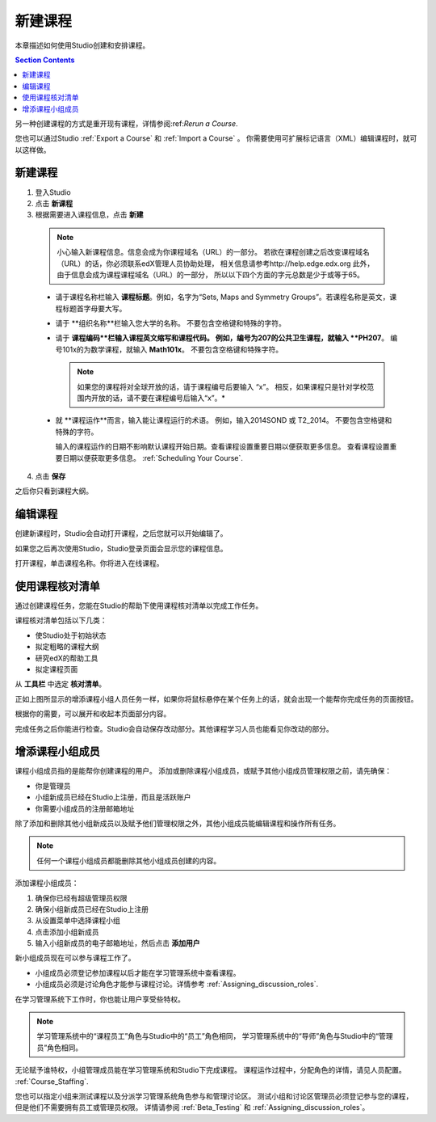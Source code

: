 .. _Creating a New Course:

###########################
新建课程
###########################

本章描述如何使用Studio创建和安排课程。

.. contents:: Section Contents
  :local:
  :depth: 1

另一种创建课程的方式是重开现有课程，详情参阅:ref:`Rerun a Course`.

您也可以通过Studio :ref:`Export a Course` 和 :ref:`Import a Course` 。
你需要使用可扩展标记语言（XML）编辑课程时，就可以这样做。

.. _Edge: http://edge.edx.org
.. _edXorg: http://edx.org

.. _Create a New Course:
  
*******************
新建课程
*******************

#. 登入Studio
#. 点击 **新课程**
#. 根据需要进入课程信息，点击 **新建**

  .. note::  小心输入新课程信息。信息会成为你课程域名（URL）的一部分。
    若欲在课程创建之后改变课程域名（URL）的话，你必须联系edX管理人员协助处理，
    相关信息请参考http://help.edge.edx.org
    此外，由于信息会成为课程课程域名（URL）的一部分，
    所以以下四个方面的字元总数是少于或等于65。
   
  .. image:: ../../../shared/building_and_running_chapters/Images/new_course_info.png
     :width: 600
     :alt: Image of the course creation page in Studio.

  * 请于课程名称栏输入 **课程标题**。例如，名字为“Sets, Maps and
    Symmetry Groups”。若课程名称是英文，课程标题首字母要大写。

  * 请于 **组织名称**栏输入您大学的名称。
    不要包含空格键和特殊的字符。


  * 请于 **课程编码**栏输入课程英文缩写和课程代码。
    例如，编号为207的公共卫生课程，就输入 **PH207**。
    编号101x的为数学课程，就输入 **Math101x**。
    不要包含空格键和特殊字符。

    .. note:: 如果您的课程将对全球开放的话，请于课程编号后要输入 “x”。
      相反，如果课程只是针对学校范围内开放的话，请不要在课程编号后输入“x”。*

  * 就 **课程运作**而言，输入能让课程运行的术语。
    例如，输入2014SOND 或 T2_2014。
    不要包含空格键和特殊的字符。

    输入的课程运作的日期不影响默认课程开始日期。查看课程设置重要日期以便获取更多信息。
    查看课程设置重要日期以便获取更多信息。 :ref:`Scheduling Your Course`.


4. 点击 **保存**

之后你只看到课程大纲。

.. _Edit Your Course:

************************
编辑课程
************************

创建新课程时，Studio会自动打开课程，之后您就可以开始编辑了。

如果您之后再次使用Studio，Studio登录页面会显示您的课程信息。 

.. image:: ../../../shared/building_and_running_chapters/Images/open_course.png
  :width: 600
  :alt: Image of the course on the Studio dashboard
 
打开课程，单击课程名称。你将进入在线课程。

.. _Use the Course Checklist:

************************
使用课程核对清单
************************

通过创建课程任务，您能在Studio的帮助下使用课程核对清单以完成工作任务。

课程核对清单包括以下几类：

* 使Studio处于初始状态
* 拟定粗略的课程大纲
* 研究edX的帮助工具 
* 拟定课程页面

从 **工具栏** 中选定 **核对清单**。

.. image:: ../../../shared/building_and_running_chapters/Images/checklist.png
  :width: 600
  :alt: Image of the course checklist in Studio.

正如上图所显示的增添课程小组人员任务一样，如果你将鼠标悬停在某个任务上的话，就会出现一个能帮你完成任务的页面按钮。

根据你的需要，可以展开和收起本页面部分内容。

完成任务之后你能进行检查。Studio会自动保存改动部分。其他课程学习人员也能看见你改动的部分。 

.. _Add Course Team Members:

************************
增添课程小组成员
************************

课程小组成员指的是能帮你创建课程的用户。
添加或删除课程小组成员，或赋予其他小组成员管理权限之前，请先确保：

* 你是管理员

* 小组新成员已经在Studio上注册，而且是活跃账户

* 你需要小组成员的注册邮箱地址

除了添加和删除其他小组新成员以及赋予他们管理权限之外，其他小组成员能编辑课程和操作所有任务。

.. note::  任何一个课程小组成员都能删除其他小组成员创建的内容。

添加课程小组成员：

#. 确保你已经有超级管理员权限
#. 确保小组新成员已经在Studio上注册
#. 从设置菜单中选择课程小组
#. 点击添加小组新成员
#. 输入小组新成员的电子邮箱地址，然后点击 **添加用户**

新小组成员现在可以参与课程工作了。

* 小组成员必须登记参加课程以后才能在学习管理系统中查看课程。

* 小组成员必须是讨论角色才能参与课程讨论。详情参考 :ref:`Assigning_discussion_roles`.

在学习管理系统下工作时，你也能让用户享受些特权。

.. note:: 学习管理系统中的“课程员工”角色与Studio中的“员工”角色相同，
 学习管理系统中的“导师”角色与Studio中的“管理员”角色相同。

无论赋予谁特权，小组管理成员能在学习管理系统和Studio下完成课程。
课程运作过程中，分配角色的详情，请见人员配置。 
:ref:`Course_Staffing`.

您也可以指定小组来测试课程以及分派学习管理系统角色参与和管理讨论区。
测试小组和讨论区管理员必须登记参与您的课程，但是他们不需要拥有员工或管理员权限。
详情请参阅 :ref:`Beta_Testing` 和 :ref:`Assigning_discussion_roles`。

